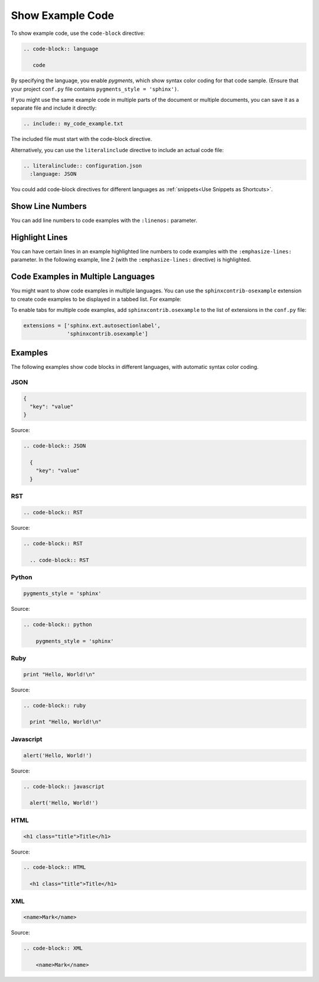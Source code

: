 

Show Example Code 
###################

To show example code, use the ``code-block`` directive:

.. code-block:: RST

 .. code-block:: language

    code

By specifying the language, you enable *pygments*, which show syntax color
coding for that code sample. (Ensure that your project ``conf.py`` file
contains ``pygments_style = 'sphinx')``.

If you might use the same example code in multiple parts of the document or
multiple documents, you can save it as a separate file and include it
directly:

.. code-block:: RST

  .. include:: my_code_example.txt

The included file must start with the code-block directive.

Alternatively, you can use the ``literalinclude`` directive to include an
actual code file:

.. code-block:: RST

  .. literalinclude:: configuration.json
    :language: JSON

You could add code-block directives for different languages as :ref:`snippets<Use Snippets as Shortcuts>`.

Show Line Numbers 
***********************

You can add line numbers to code examples with the ``:linenos:`` parameter.

.. code-block:: RST
  :linenos:

  .. code-block:: javascript
    :linenos:

    code . . .

Highlight Lines 
***********************

You can have certain lines in an example highlighted line numbers to code examples with the ``:emphasize-lines:`` parameter. In the following example, line 2 (with the ``:emphasize-lines:`` directive) is highlighted.

.. code-block:: RST
 :emphasize-lines: 2

  .. code-block:: javascript
    :emphasize-lines: 8,10,16

    code . . .

Code Examples in Multiple Languages
*************************************

You might want to show code examples in multiple languages. You can use the
``sphinxcontrib-osexample`` extension to create code examples to be displayed
in a tabbed list.  For example:

.. example-code::

  .. code-block:: JSON

    {
      "key": "value"
    }

  .. code-block:: python

    pygments_style = 'sphinx'

  
  .. code-block:: ruby

    print "Hello, World!\n"


To enable tabs for multiple code examples, add ``sphinxcontrib.osexample`` to
the list of extensions in the ``conf.py`` file:

.. code-block:: python

  extensions = ['sphinx.ext.autosectionlabel',
                'sphinxcontrib.osexample']

Examples 
***********************

The following examples show code blocks in different languages, with automatic
syntax color coding.

JSON
=========

.. code-block:: JSON

  {
    "key": "value"
  }

Source:

.. code-block:: RST

  .. code-block:: JSON

    {
      "key": "value"
    }


RST
=========

.. code-block:: RST

  .. code-block:: RST

Source:

.. code-block:: RST

  .. code-block:: RST

    .. code-block:: RST

Python 
=========

.. code-block:: python

  pygments_style = 'sphinx'

Source:

.. code-block:: RST

  .. code-block:: python

      pygments_style = 'sphinx'

Ruby
=========

.. code-block:: ruby

  print "Hello, World!\n"

Source:

.. code-block:: RST

  .. code-block:: ruby

    print "Hello, World!\n"
    

Javascript
============

.. code-block:: javascript

  alert('Hello, World!')

Source:

.. code-block:: RST

  .. code-block:: javascript

    alert('Hello, World!')

HTML
=========

.. code-block:: HTML

  <h1 class="title">Title</h1>

Source:

.. code-block:: RST

  .. code-block:: HTML

    <h1 class="title">Title</h1>

XML
=========

.. code-block:: XML

    <name>Mark</name>

Source:

.. code-block:: RST

  .. code-block:: XML

      <name>Mark</name>
